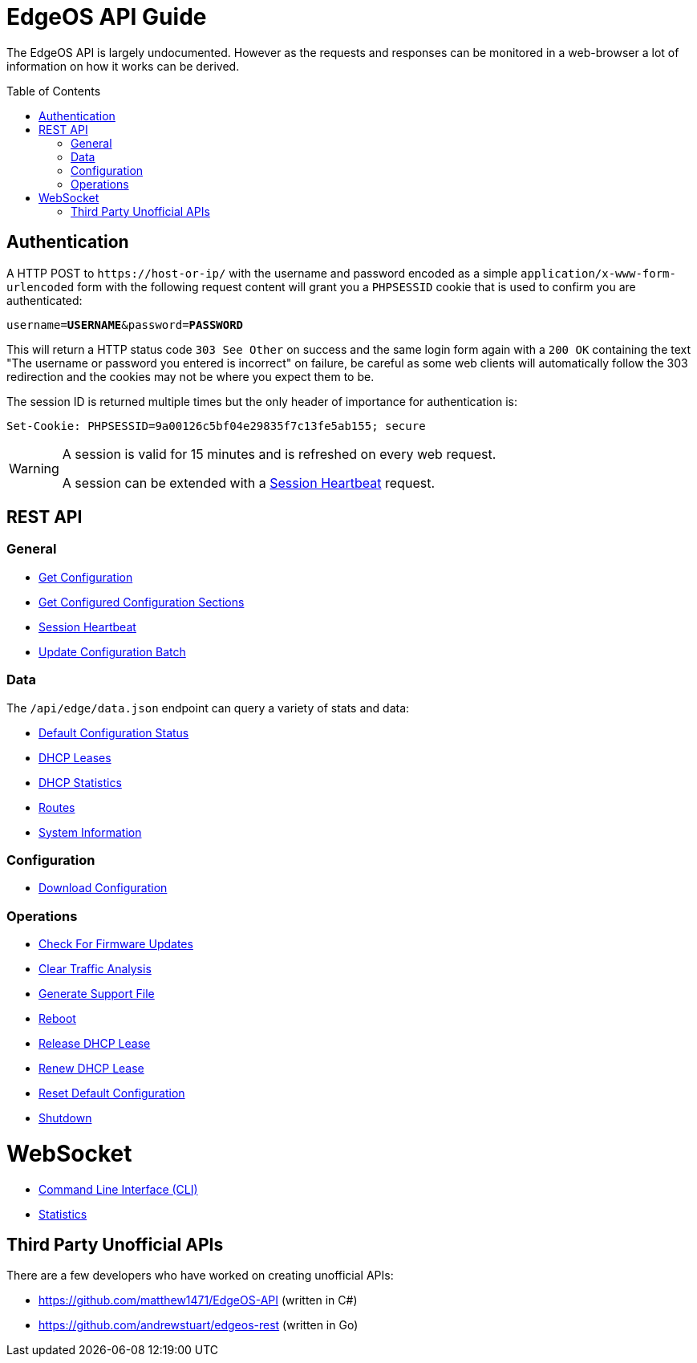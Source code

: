= EdgeOS API Guide
:toc: preamble

The EdgeOS API is largely undocumented. However as the requests and responses can be monitored in a web-browser a lot of information on how it works can be derived.

toc::[]

== Authentication

A HTTP POST to `\https://host-or-ip/` with the username and password encoded as a simple `application/x-www-form-urlencoded` form with the following request content will grant you a `PHPSESSID` cookie that is used to confirm you are authenticated:

[source,subs="+quotes"]
----
username=*USERNAME*&password=*PASSWORD*
----

This will return a HTTP status code `303 See Other` on success and the same login form again with a `200 OK` containing the text "The username or password you entered is incorrect" on failure, be careful as some web clients will automatically follow the 303 redirection and the cookies may not be where you expect them to be.

The session ID is returned multiple times but the only header of importance for authentication is:

[source,html]
----
Set-Cookie: PHPSESSID=9a00126c5bf04e29835f7c13fe5ab155; secure
----

[WARNING]
====
A session is valid for 15 minutes and is refreshed on every web request.

A session can be extended with a link:REST%20API/General%20-%20Session%20Heartbeat.adoc[Session Heartbeat] request.
====

== REST API

=== General

* link:REST%20API/General%20-%20Get%20Configuration.adoc[Get Configuration]
* link:REST%20API/General%20-%20Get%20Configured%20Configuration%20Sections.adoc[Get Configured Configuration Sections]
* link:REST%20API/General%20-%20Session%20Heartbeat.adoc[Session Heartbeat]
* link:REST%20API/General%20-%20Get%20Configuration.adoc[Update Configuration Batch]

=== Data
The `/api/edge/data.json` endpoint can query a variety of stats and data:

* link:REST%20API/Data%20-%20Default%20Configuration%20Status.adoc[Default Configuration Status]
* link:REST%20API/Data%20-%20DHCP%20Leases.adoc[DHCP Leases]
* link:REST%20API/Data%20-%20DHCP%20Statistics.adoc[DHCP Statistics]
* link:REST%20API/Data%20-%20Routes.adoc[Routes]
* link:REST%20API/Data%20-%20System%20Information.adoc[System Information]

=== Configuration

* link:REST%20API/Config%20-%20Download%20Configuration.adoc[Download Configuration]

=== Operations

* link:REST%20API/Operation%20-%20Check%20For%20Firmware%20Updates.adoc[Check For Firmware Updates]
* link:REST%20API/Operation%20-%20Clear%20Traffic%20Analysis.adoc[Clear Traffic Analysis]
* link:REST%20API/Operation%20-%20Generate%20Support%20File.adoc[Generate Support File]
* link:REST%20API/Operation%20-%20Reboot.adoc[Reboot]
* link:REST%20API/Operation%20-%20Release%20DHCP%20Lease.adoc[Release DHCP Lease]
* link:REST%20API/Operation%20-%20Renew%20DHCP%20Lease.adoc[Renew DHCP Lease]
* link:REST%20API/Operation%20-%20Reset%20Default%20Configuration.adoc[Reset Default Configuration]
* link:REST%20API/Operation%20-%20Shutdown.adoc[Shutdown]

= WebSocket

* link:WebSocket%20API/Command%20Line%20Interface%20%28CLI%29.adoc[Command Line Interface (CLI)]
* link:WebSocket%20API/Statistics.adoc[Statistics]

== Third Party Unofficial APIs

There are a few developers who have worked on creating unofficial APIs:

 * https://github.com/matthew1471/EdgeOS-API (written in C#)
 * https://github.com/andrewstuart/edgeos-rest (written in Go)